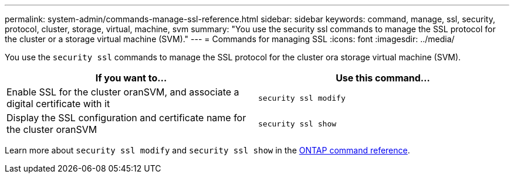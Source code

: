 ---
permalink: system-admin/commands-manage-ssl-reference.html
sidebar: sidebar
keywords: command, manage, ssl, security, protocol, cluster, storage, virtual, machine, svm
summary: "You use the security ssl commands to manage the SSL protocol for the cluster or a storage virtual machine (SVM)."
---
= Commands for managing SSL
:icons: font
:imagesdir: ../media/

[.lead]
You use the `security ssl` commands to manage the SSL protocol for the cluster ora storage virtual machine (SVM).

[options="header"]
|===
| If you want to...| Use this command...
a|
Enable SSL for the cluster oranSVM, and associate a digital certificate with it
a|
`security ssl modify`
a|
Display the SSL configuration and certificate name for the cluster oranSVM
a|
`security ssl show`
|===

Learn more about `security ssl modify` and `security ssl show` in the link:https://docs.netapp.com/us-en/ontap-cli/search.html?q=security+ssl[ONTAP command reference^].


// 2025 June 23, ONTAPDOC-2960